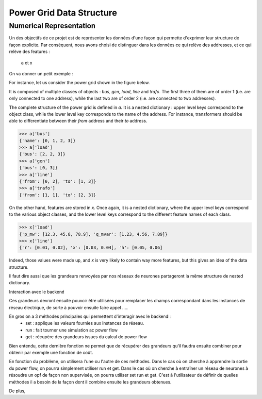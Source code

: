 .. _data-formalism:

Power Grid Data Structure
=========================



Numerical Representation
------------------------

Un des objectifs de ce projet est de représenter les données d'une façon qui
permette d'exprimer leur structure de façon explicite.
Par conséquent, nous avons choisi de distinguer dans les données ce qui relève
des addresses, et ce qui relève des features :

    a et x

On va donner un petit exemple :

For instance, let us consider the power grid shown in the figure below.

.. image:: figures/simple_power_grid.png
  :width: 800

It is composed of multiple classes of objects : `bus`, `gen`, `load`, `line`
and `trafo`. The first three of them are of order 1 (i.e. are only connected
to one address), while the last two are of order 2 (i.e. are connected to two
addresses).

The complete structure of the power grid is defined in `a`. It is a nested dictionary :
upper level keys correspond to the object class, while the lower level key
corresponds to the name of the address. For instance, transformers should be able
to differentiate between their `from` address and their `to` address.

.. code-block:: pycon

    >>> a['bus']
    {'name': [0, 1, 2, 3]}
    >>> a['load']
    {'bus': [2, 2, 3]}
    >>> a['gen']
    {'bus': [0, 3]}
    >>> a['line']
    {'from': [0, 2], 'to': [1, 3]}
    >>> a['trafo']
    {'from': [1, 1], 'to': [2, 3]}

On the other hand, features are stored in `x`. Once again, it is a nested dictionary,
where the upper level keys correspond to the various object classes, and the lower level
keys correspond to the different feature names of each class.

.. code-block:: pycon

    >>> x['load']
    {'p_mw': [12.3, 45.6, 78.9], 'q_mvar': [1.23, 4.56, 7.89]}
    >>> x['line']
    {'r': [0.01, 0.02], 'x': [0.03, 0.04], 'h': [0.05, 0.06]

Indeed, those values were made up, and `x` is very likely to contain way
more features, but this gives an idea of the data structure.

Il faut dire aussi que les grandeurs renvoyées par nos réseaux de neurones partageront
la même structure de nested dictionary.

Interaction avec le backend

Ces grandeurs devront ensuite pouvoir être utilisées pour remplacer les champs
correspondant dans les instances de réseau électrique, de sorte à pouvoir ensuite faire
appel .....

En gros on a 3 méthodes principales qui permettent d'interagir avec le backend :
    - set : applique les valeurs fournies aux instances de réseau.
    - run : fait tourner une simulation ac power flow
    - get : récupère des grandeurs issues du calcul de power flow
Bien entendu, cette dernière fonction ne permet que de récupérer des grandeurs qu'il
faudra ensuite combiner pour obtenir par exemple une fonction de coût.

En fonction du problème, on utilisera l'une ou l'autre de ces méthodes. Dans le cas
où on cherche à apprendre la sortie du power flow, on pourra simplement utiliser run
et get.
Dans le cas où on cherche à entraîner un réseau de neurones à résoudre un opf de façon
non supervisée, on pourra utiliser set run et get.
C'est à l'utilisateur de définir de quelles méthodes il a besoin de la façon dont il
combine ensuite les grandeurs obtenues.

De plus,